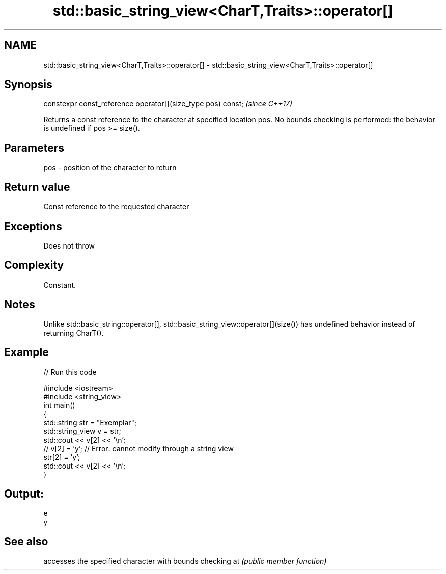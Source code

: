 .TH std::basic_string_view<CharT,Traits>::operator[] 3 "2020.03.24" "http://cppreference.com" "C++ Standard Libary"
.SH NAME
std::basic_string_view<CharT,Traits>::operator[] \- std::basic_string_view<CharT,Traits>::operator[]

.SH Synopsis

constexpr const_reference operator[](size_type pos) const;  \fI(since C++17)\fP

Returns a const reference to the character at specified location pos.
No bounds checking is performed: the behavior is undefined if pos >= size().

.SH Parameters


pos - position of the character to return


.SH Return value

Const reference to the requested character

.SH Exceptions

Does not throw

.SH Complexity

Constant.

.SH Notes

Unlike std::basic_string::operator[], std::basic_string_view::operator[](size()) has undefined behavior instead of returning CharT().

.SH Example


// Run this code

  #include <iostream>
  #include <string_view>
  int main()
  {
      std::string str = "Exemplar";
      std::string_view v = str;
      std::cout << v[2] << '\\n';
  //  v[2] = 'y'; // Error: cannot modify through a string view
      str[2] = 'y';
      std::cout << v[2] << '\\n';
  }

.SH Output:

  e
  y


.SH See also


   accesses the specified character with bounds checking
at \fI(public member function)\fP




